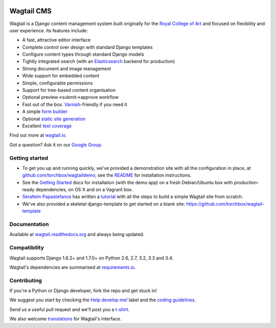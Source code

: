 .. image:: https://travis-ci.org/torchbox/wagtail.png?branch=master
    :target: https://travis-ci.org/torchbox/wagtail

.. image:: https://coveralls.io/repos/torchbox/wagtail/badge.png?branch=master&zxcv1
    :target: https://coveralls.io/r/torchbox/wagtail?branch=master

.. image:: https://pypip.in/v/wagtail/badge.png?zxcv
    :target: https://crate.io/packages/wagtail/

Wagtail CMS
===========

.. image:: http://i.imgur.com/4pbWQ35.png

Wagtail is a Django content management system built originally for the `Royal College of Art <http://www.rca.ac.uk/>`_ and focused on flexibility and user experience. Its features include:

* A fast, attractive editor interface
* Complete control over design with standard Django templates
* Configure content types through standard Django models
* Tightly integrated search (with an `Elasticsearch <http://www.elasticsearch.org/>`_ backend for production)
* Strong document and image management
* Wide support for embedded content
* Simple, configurable permissions
* Support for tree-based content organisation
* Optional preview->submit->approve workflow
* Fast out of the box. `Varnish <https://www.varnish-cache.org/>`_-friendly if you need it
* A simple `form builder <http://docs.wagtail.io/en/latest/core_components/form_builder.html>`_
* Optional `static site generation <http://docs.wagtail.io/en/latest/contrib_components/static_site_generation.html>`_
* Excellent `test coverage <https://coveralls.io/r/torchbox/wagtail?branch=master>`_

Find out more at `wagtail.io <http://wagtail.io/>`_.

Got a question? Ask it on our `Google Group <https://groups.google.com/forum/#!forum/wagtail>`_.

Getting started
~~~~~~~~~~~~~~~
* To get you up and running quickly, we've provided a demonstration site with all the configuration in place, at `github.com/torchbox/wagtaildemo <https://github.com/torchbox/wagtaildemo/>`_; see the `README <https://github.com/torchbox/wagtaildemo/blob/master/README.md>`_ for installation instructions.
* See the `Getting Started <http://wagtail.readthedocs.org/en/latest/gettingstarted.html#getting-started>`_ docs for installation (with the demo app) on a fresh Debian/Ubuntu box with production-ready dependencies, on OS X and on a Vagrant box.
* `Serafeim Papastefanos <https://github.com/spapas>`_ has written a `tutorial <http://spapas.github.io/2014/02/13/wagtail-tutorial/>`_ with all the steps to build a simple Wagtail site from scratch.
* We've also provided a skeletal django-template to get started on a blank site: https://github.com/torchbox/wagtail-template

Documentation
~~~~~~~~~~~~~
Available at `wagtail.readthedocs.org <http://wagtail.readthedocs.org/>`_ and always being updated.

Compatibility
~~~~~~~~~~~~~
Wagtail supports Django 1.6.2+ and 1.7.0+ on Python 2.6, 2.7, 3.2, 3.3 and 3.4.

Wagtail's dependencies are summarised at `requirements.io <https://requires.io/github/torchbox/wagtail/requirements>`_.

Contributing
~~~~~~~~~~~~
If you're a Python or Django developer, fork the repo and get stuck in!

We suggest you start by checking the `Help develop me! <https://github.com/torchbox/wagtail/issues?labels=Help+develop+me%21>`_ label and the `coding guidelines <http://wagtail.readthedocs.org/en/latest/howto/contributing.html#coding-guidelines>`_.

Send us a useful pull request and we'll post you a `t-shirt <https://twitter.com/WagtailCMS/status/432166799464210432/photo/1>`_.

We also welcome `translations <http://wagtail.readthedocs.org/en/latest/howto/contributing.html#translations>`_ for Wagtail's interface.
